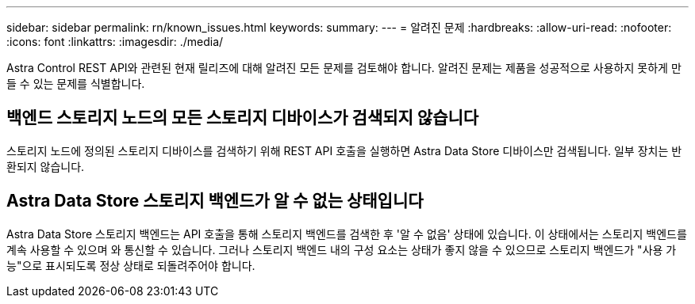---
sidebar: sidebar 
permalink: rn/known_issues.html 
keywords:  
summary:  
---
= 알려진 문제
:hardbreaks:
:allow-uri-read: 
:nofooter: 
:icons: font
:linkattrs: 
:imagesdir: ./media/


[role="lead"]
Astra Control REST API와 관련된 현재 릴리즈에 대해 알려진 모든 문제를 검토해야 합니다. 알려진 문제는 제품을 성공적으로 사용하지 못하게 만들 수 있는 문제를 식별합니다.



== 백엔드 스토리지 노드의 모든 스토리지 디바이스가 검색되지 않습니다

스토리지 노드에 정의된 스토리지 디바이스를 검색하기 위해 REST API 호출을 실행하면 Astra Data Store 디바이스만 검색됩니다. 일부 장치는 반환되지 않습니다.



== Astra Data Store 스토리지 백엔드가 알 수 없는 상태입니다

Astra Data Store 스토리지 백엔드는 API 호출을 통해 스토리지 백엔드를 검색한 후 '알 수 없음' 상태에 있습니다. 이 상태에서는 스토리지 백엔드를 계속 사용할 수 있으며 와 통신할 수 있습니다. 그러나 스토리지 백엔드 내의 구성 요소는 상태가 좋지 않을 수 있으므로 스토리지 백엔드가 "사용 가능"으로 표시되도록 정상 상태로 되돌려주어야 합니다.
